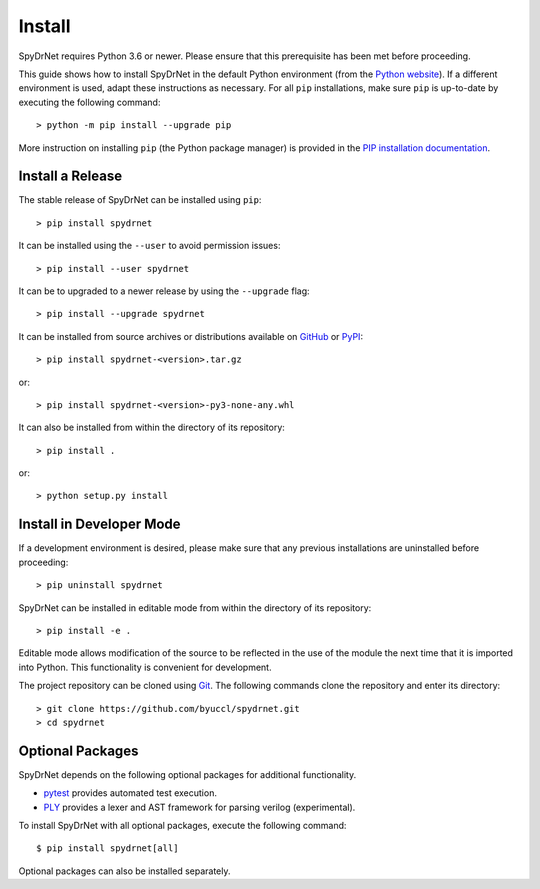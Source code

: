 .. _INSTALL.rst:

Install
=======

SpyDrNet requires Python 3.6 or newer. Please ensure that this prerequisite has been met before proceeding.

This guide shows how to install SpyDrNet in the default Python environment (from the `Python website <https://python.org>`_). If a different environment is used, adapt these instructions as necessary. For all ``pip`` installations, make sure ``pip`` is up-to-date by executing the following command::

    > python -m pip install --upgrade pip
    
More instruction on installing ``pip`` (the Python package manager) is provided in the `PIP installation documentation <https://pip.pypa.io/en/stable/installing>`_.

Install a Release
-----------------

The stable release of SpyDrNet can be installed using ``pip``::

    > pip install spydrnet
    
It can be installed using the ``--user`` to avoid permission issues::

    > pip install --user spydrnet
    
It can be to upgraded to a newer release by using the ``--upgrade`` flag::

    > pip install --upgrade spydrnet
    
It can be installed from source archives or distributions available on `GitHub <https://github.com/byuccl/spydrnet/releases>`_ or
`PyPI <https://pypi.python.org/pypi/spydrnet>`_::

    > pip install spydrnet-<version>.tar.gz

or::

    > pip install spydrnet-<version>-py3-none-any.whl
    
It can also be installed from within the directory of its repository::

    > pip install .
    
or::

    > python setup.py install
    
Install in Developer Mode
-------------------------

If a development environment is desired, please make sure that any previous installations are uninstalled before proceeding::

    > pip uninstall spydrnet

SpyDrNet can be installed in editable mode from within the directory of its repository::

    > pip install -e .

Editable mode allows modification of the source to be reflected in the use of the module the next time that it is imported into Python. This functionality is convenient for development.
    
The project repository can be cloned using `Git <https://git-scm.com/>`_. The following commands clone the repository and enter its directory::

    > git clone https://github.com/byuccl/spydrnet.git
    > cd spydrnet


Optional Packages
-----------------

SpyDrNet depends on the following optional packages for additional functionality.

- `pytest <https://docs.pytest.org/>`_ provides automated test execution.
- `PLY <https://www.dabeaz.com/ply/>`_ provides a lexer and AST framework for parsing verilog (experimental).

To install SpyDrNet with all optional packages, execute the following command::

    $ pip install spydrnet[all]

Optional packages can also be installed separately.
